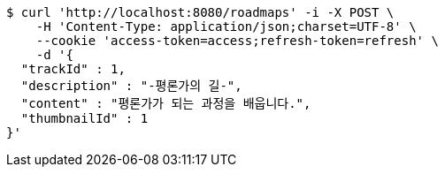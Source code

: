 [source,bash]
----
$ curl 'http://localhost:8080/roadmaps' -i -X POST \
    -H 'Content-Type: application/json;charset=UTF-8' \
    --cookie 'access-token=access;refresh-token=refresh' \
    -d '{
  "trackId" : 1,
  "description" : "-평론가의 길-",
  "content" : "평론가가 되는 과정을 배웁니다.",
  "thumbnailId" : 1
}'
----